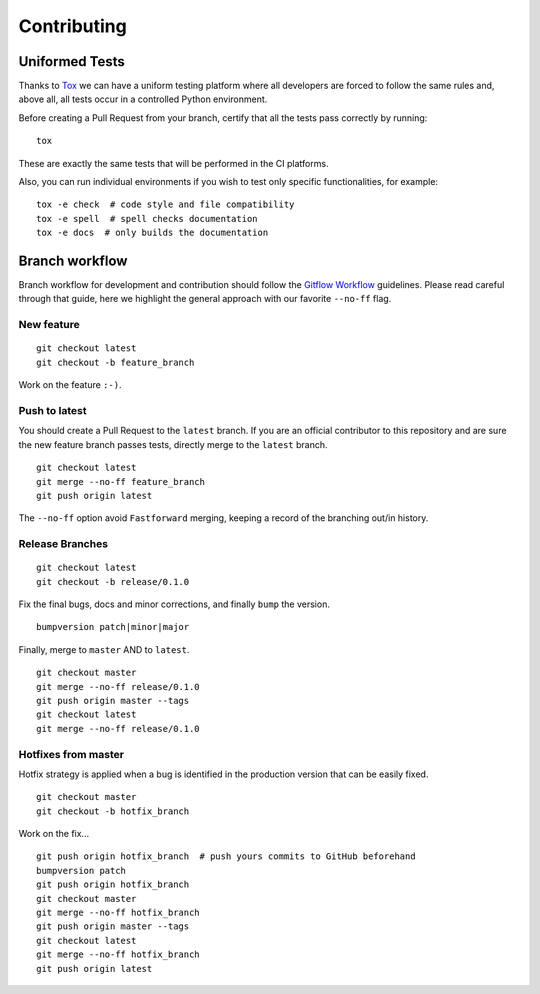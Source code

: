 Contributing
============

Uniformed Tests
---------------

Thanks to `Tox`_ we can have a uniform testing platform where all developers are forced to follow the same rules and, above all, all tests occur in a controlled Python environment.

Before creating a Pull Request from your branch, certify that all the tests pass correctly by running:

::
    
    tox

These are exactly the same tests that will be performed in the CI platforms.

Also, you can run individual environments if you wish to test only specific functionalities, for example:

::
    
    tox -e check  # code style and file compatibility
    tox -e spell  # spell checks documentation
    tox -e docs  # only builds the documentation

Branch workflow
---------------

Branch workflow for development and contribution should follow the `Gitflow Workflow`_ guidelines. Please read careful through that guide, here we highlight the general approach with our favorite ``--no-ff`` flag.

New feature
~~~~~~~~~~~

::
    
    git checkout latest
    git checkout -b feature_branch

Work on the feature ``:-)``.

Push to latest
~~~~~~~~~~~~~~

You should create a Pull Request to the ``latest`` branch.
If you are an official contributor to this repository and are sure the new feature branch passes tests, directly merge to the ``latest`` branch.

::
    
    git checkout latest
    git merge --no-ff feature_branch
    git push origin latest

The ``--no-ff`` option avoid ``Fastforward`` merging, keeping a record of the branching out/in history.

Release Branches
~~~~~~~~~~~~~~~~

::
    
    git checkout latest
    git checkout -b release/0.1.0

Fix the final bugs, docs and minor corrections, and finally ``bump`` the version.

::
    
    bumpversion patch|minor|major

Finally, merge to ``master`` AND to ``latest``.

::
    
    git checkout master
    git merge --no-ff release/0.1.0
    git push origin master --tags
    git checkout latest
    git merge --no-ff release/0.1.0

Hotfixes from master
~~~~~~~~~~~~~~~~~~~~

Hotfix strategy is applied when a bug is identified in the production version that can be easily fixed.

::
    
    git checkout master
    git checkout -b hotfix_branch

Work on the fix...

::
    
    git push origin hotfix_branch  # push yours commits to GitHub beforehand
    bumpversion patch
    git push origin hotfix_branch
    git checkout master
    git merge --no-ff hotfix_branch
    git push origin master --tags
    git checkout latest
    git merge --no-ff hotfix_branch
    git push origin latest


.. _Tox: https://tox.readthedocs.io/en/latest/
.. _Gitflow Workflow: https://www.atlassian.com/git/tutorials/comparing-workflows/gitflow-workflow

